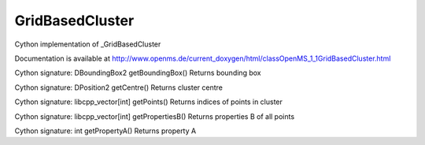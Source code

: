GridBasedCluster
================

.. py:class:: GridBasedCluster


   Bases: :py:class:`object`


Cython implementation of _GridBasedCluster


Documentation is available at http://www.openms.de/current_doxygen/html/classOpenMS_1_1GridBasedCluster.html




.. py:method:: GridBasedCluster.getBoundingBox


Cython signature: DBoundingBox2 getBoundingBox()
Returns bounding box




.. py:method:: GridBasedCluster.getCentre


Cython signature: DPosition2 getCentre()
Returns cluster centre




.. py:method:: GridBasedCluster.getPoints


Cython signature: libcpp_vector[int] getPoints()
Returns indices of points in cluster




.. py:method:: GridBasedCluster.getPropertiesB


Cython signature: libcpp_vector[int] getPropertiesB()
Returns properties B of all points




.. py:method:: GridBasedCluster.getPropertyA


Cython signature: int getPropertyA()
Returns property A





